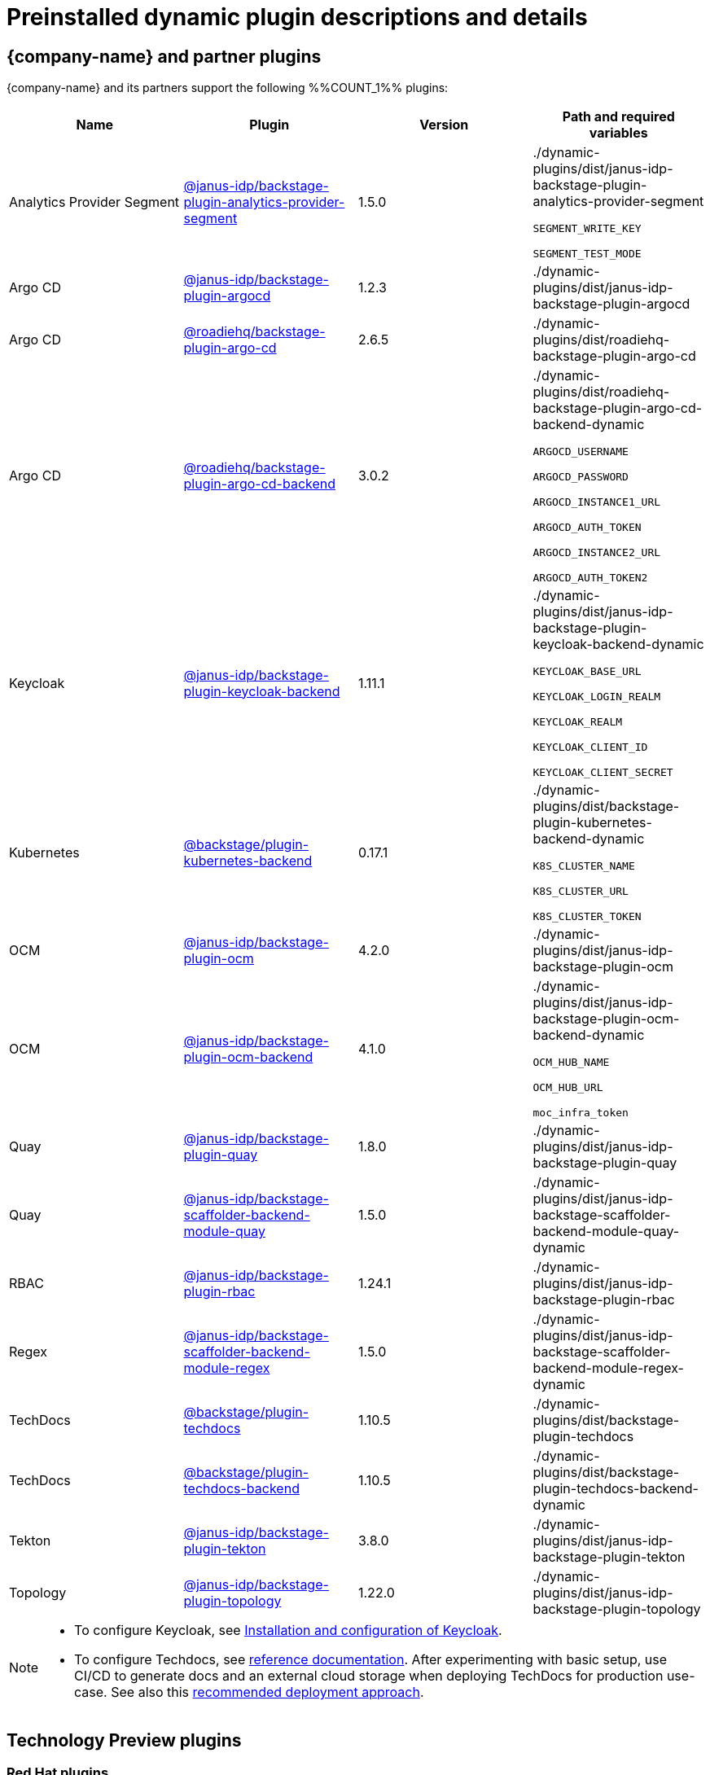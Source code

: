 [id="rhdh-supported-plugins"]
= Preinstalled dynamic plugin descriptions and details

// This page is generated! Do not edit the .adoc file, but instead run rhdh-supported-plugins.sh to regen this page from the latest plugin metadata.
// cd /path/to/rhdh-documentation; ./modules/dynamic-plugins/rhdh-supported-plugins.sh; ./build/scripts/build.sh; google-chrome titles-generated/main/plugin-rhdh/index.html


== {company-name} and partner plugins

{company-name} and its partners support the following %%COUNT_1%% plugins:

[%header,cols=4*]
|===
|*Name* |*Plugin* |*Version* |*Path and required variables*
|Analytics Provider Segment  |https://npmjs.com/package/@janus-idp/backstage-plugin-analytics-provider-segment/v/1.5.0[@janus-idp/backstage-plugin-analytics-provider-segment] |1.5.0 
|./dynamic-plugins/dist/janus-idp-backstage-plugin-analytics-provider-segment

`SEGMENT_WRITE_KEY`

`SEGMENT_TEST_MODE`


|Argo CD  |https://npmjs.com/package/@janus-idp/backstage-plugin-argocd/v/1.2.3[@janus-idp/backstage-plugin-argocd] |1.2.3 
|./dynamic-plugins/dist/janus-idp-backstage-plugin-argocd


|Argo CD  |https://npmjs.com/package/@roadiehq/backstage-plugin-argo-cd/v/2.6.5[@roadiehq/backstage-plugin-argo-cd] |2.6.5 
|./dynamic-plugins/dist/roadiehq-backstage-plugin-argo-cd


|Argo CD  |https://npmjs.com/package/@roadiehq/backstage-plugin-argo-cd-backend/v/3.0.2[@roadiehq/backstage-plugin-argo-cd-backend] |3.0.2 
|./dynamic-plugins/dist/roadiehq-backstage-plugin-argo-cd-backend-dynamic

`ARGOCD_USERNAME`

`ARGOCD_PASSWORD`

`ARGOCD_INSTANCE1_URL`

`ARGOCD_AUTH_TOKEN`

`ARGOCD_INSTANCE2_URL`

`ARGOCD_AUTH_TOKEN2`


|Keycloak  |https://npmjs.com/package/@janus-idp/backstage-plugin-keycloak-backend/v/1.11.1[@janus-idp/backstage-plugin-keycloak-backend] |1.11.1 
|./dynamic-plugins/dist/janus-idp-backstage-plugin-keycloak-backend-dynamic

`KEYCLOAK_BASE_URL`

`KEYCLOAK_LOGIN_REALM`

`KEYCLOAK_REALM`

`KEYCLOAK_CLIENT_ID`

`KEYCLOAK_CLIENT_SECRET`


|Kubernetes  |https://npmjs.com/package/@backstage/plugin-kubernetes-backend/v/0.17.1[@backstage/plugin-kubernetes-backend] |0.17.1 
|./dynamic-plugins/dist/backstage-plugin-kubernetes-backend-dynamic

`K8S_CLUSTER_NAME`

`K8S_CLUSTER_URL`

`K8S_CLUSTER_TOKEN`


|OCM  |https://npmjs.com/package/@janus-idp/backstage-plugin-ocm/v/4.2.0[@janus-idp/backstage-plugin-ocm] |4.2.0 
|./dynamic-plugins/dist/janus-idp-backstage-plugin-ocm


|OCM  |https://npmjs.com/package/@janus-idp/backstage-plugin-ocm-backend/v/4.1.0[@janus-idp/backstage-plugin-ocm-backend] |4.1.0 
|./dynamic-plugins/dist/janus-idp-backstage-plugin-ocm-backend-dynamic

`OCM_HUB_NAME`

`OCM_HUB_URL`

`moc_infra_token`


|Quay  |https://npmjs.com/package/@janus-idp/backstage-plugin-quay/v/1.8.0[@janus-idp/backstage-plugin-quay] |1.8.0 
|./dynamic-plugins/dist/janus-idp-backstage-plugin-quay


|Quay  |https://npmjs.com/package/@janus-idp/backstage-scaffolder-backend-module-quay/v/1.5.0[@janus-idp/backstage-scaffolder-backend-module-quay] |1.5.0 
|./dynamic-plugins/dist/janus-idp-backstage-scaffolder-backend-module-quay-dynamic


|RBAC  |https://npmjs.com/package/@janus-idp/backstage-plugin-rbac/v/1.24.1[@janus-idp/backstage-plugin-rbac] |1.24.1 
|./dynamic-plugins/dist/janus-idp-backstage-plugin-rbac


|Regex  |https://npmjs.com/package/@janus-idp/backstage-scaffolder-backend-module-regex/v/1.5.0[@janus-idp/backstage-scaffolder-backend-module-regex] |1.5.0 
|./dynamic-plugins/dist/janus-idp-backstage-scaffolder-backend-module-regex-dynamic


|TechDocs  |https://npmjs.com/package/@backstage/plugin-techdocs/v/1.10.5[@backstage/plugin-techdocs] |1.10.5 
|./dynamic-plugins/dist/backstage-plugin-techdocs


|TechDocs  |https://npmjs.com/package/@backstage/plugin-techdocs-backend/v/1.10.5[@backstage/plugin-techdocs-backend] |1.10.5 
|./dynamic-plugins/dist/backstage-plugin-techdocs-backend-dynamic


|Tekton  |https://npmjs.com/package/@janus-idp/backstage-plugin-tekton/v/3.8.0[@janus-idp/backstage-plugin-tekton] |3.8.0 
|./dynamic-plugins/dist/janus-idp-backstage-plugin-tekton


|Topology  |https://npmjs.com/package/@janus-idp/backstage-plugin-topology/v/1.22.0[@janus-idp/backstage-plugin-topology] |1.22.0 
|./dynamic-plugins/dist/janus-idp-backstage-plugin-topology


|===
[NOTE]
====
* To configure Keycloak, see xref:rhdh-keycloak_{context}[Installation and configuration of Keycloak].

* To configure Techdocs, see http://backstage.io/docs/features/techdocs/configuration[reference documentation]. After experimenting with basic setup, use CI/CD to generate docs and an external cloud storage when deploying TechDocs for production use-case.
See also this https://backstage.io/docs/features/techdocs/how-to-guides#how-to-migrate-from-techdocs-basic-to-recommended-deployment-approach[recommended deployment approach].
====

== Technology Preview plugins

=== Red Hat plugins

[NOTE]
====
Red Hat includes a select number of Technology Preview plugins, available for customers to configure and enable. These %%COUNT_2%% included plugins and are provided with support scoped per Technical Preview terms, might not be functionally complete, and Red Hat does not recommend using them for production. These features provide early access to upcoming product features, enabling customers to test functionality and provide feedback during the development process.

For more information on Red Hat Technology Preview features, see https://access.redhat.com/support/offerings/techpreview/[Technology Preview Features Scope].

Additional detail on how Red Hat provides support for bundled community dynamic plugins is available on the https://access.redhat.com/policy/developerhub-support-policy[Red Hat Developer Support Policy] page.
====

[%header,cols=4*]
|===
|*Name* |*Plugin* |*Version* |*Path and required variables*
|3scale  |https://npmjs.com/package/@janus-idp/backstage-plugin-3scale-backend/v/1.6.0[@janus-idp/backstage-plugin-3scale-backend] |1.6.0 
|./dynamic-plugins/dist/janus-idp-backstage-plugin-3scale-backend-dynamic

`THREESCALE_BASE_URL`

`THREESCALE_ACCESS_TOKEN`


|AAP  |https://npmjs.com/package/@janus-idp/backstage-plugin-aap-backend/v/1.7.0[@janus-idp/backstage-plugin-aap-backend] |1.7.0 
|./dynamic-plugins/dist/janus-idp-backstage-plugin-aap-backend-dynamic

`AAP_BASE_URL`

`AAP_AUTH_TOKEN`


|ACR  |https://npmjs.com/package/@janus-idp/backstage-plugin-acr/v/1.5.0[@janus-idp/backstage-plugin-acr] |1.5.0 
|./dynamic-plugins/dist/janus-idp-backstage-plugin-acr


|JFrog Artifactory  |https://npmjs.com/package/@janus-idp/backstage-plugin-jfrog-artifactory/v/1.5.0[@janus-idp/backstage-plugin-jfrog-artifactory] |1.5.0 
|./dynamic-plugins/dist/janus-idp-backstage-plugin-jfrog-artifactory


|Nexus Repository Manager  |https://npmjs.com/package/@janus-idp/backstage-plugin-nexus-repository-manager/v/1.7.0[@janus-idp/backstage-plugin-nexus-repository-manager] |1.7.0 
|./dynamic-plugins/dist/janus-idp-backstage-plugin-nexus-repository-manager


|Scaffolder Relation Processor  |https://npmjs.com/package/@janus-idp/backstage-plugin-catalog-backend-module-scaffolder-relation-processor/v/1.1.0[@janus-idp/backstage-plugin-catalog-backend-module-scaffolder-relation-processor] |1.1.0 
|./dynamic-plugins/dist/janus-idp-backstage-plugin-catalog-backend-module-scaffolder-relation-processor-dynamic


|ServiceNow  |https://npmjs.com/package/@janus-idp/backstage-scaffolder-backend-module-servicenow/v/1.5.0[@janus-idp/backstage-scaffolder-backend-module-servicenow] |1.5.0 
|./dynamic-plugins/dist/janus-idp-backstage-scaffolder-backend-module-servicenow-dynamic

`SERVICENOW_BASE_URL`

`SERVICENOW_USERNAME`

`SERVICENOW_PASSWORD`


|SonarQube  |https://npmjs.com/package/@janus-idp/backstage-scaffolder-backend-module-sonarqube/v/1.5.0[@janus-idp/backstage-scaffolder-backend-module-sonarqube] |1.5.0 
|./dynamic-plugins/dist/janus-idp-backstage-scaffolder-backend-module-sonarqube-dynamic


|===

=== Community plugins

[NOTE]
====
Red Hat includes a select number of community-supported plugins, available for customers to configure and enable. These %%COUNT_3%% included plugins are exported by Red Hat as dynamic plugins, and are provided with support scoped per Technical Preview terms. 

For more information on Red Hat Technology Preview features, see https://access.redhat.com/support/offerings/techpreview/[Technology Preview Features Scope].

Additional details on how Red Hat provides support for bundled community dynamic plugins are available on the https://access.redhat.com/policy/developerhub-support-policy[Red Hat Developer Support Policy] page.
====

[%header,cols=4*]
|===
|*Name* |*Plugin* |*Version* |*Path and required variables*
|Argo CD  |https://npmjs.com/package/@roadiehq/scaffolder-backend-argocd/v/1.1.27[@roadiehq/scaffolder-backend-argocd] |1.1.27 
|./dynamic-plugins/dist/roadiehq-scaffolder-backend-argocd-dynamic

`ARGOCD_USERNAME`

`ARGOCD_PASSWORD`

`ARGOCD_INSTANCE1_URL`

`ARGOCD_AUTH_TOKEN`

`ARGOCD_INSTANCE2_URL`

`ARGOCD_AUTH_TOKEN2`


|Azure  |https://npmjs.com/package/@backstage/plugin-scaffolder-backend-module-azure/v/0.1.10[@backstage/plugin-scaffolder-backend-module-azure] |0.1.10 
|./dynamic-plugins/dist/backstage-plugin-scaffolder-backend-module-azure-dynamic


|Azure Devops  |https://npmjs.com/package/@backstage/plugin-azure-devops/v/0.4.4[@backstage/plugin-azure-devops] |0.4.4 
|./dynamic-plugins/dist/backstage-plugin-azure-devops


|Azure Devops  |https://npmjs.com/package/@backstage/plugin-azure-devops-backend/v/0.6.5[@backstage/plugin-azure-devops-backend] |0.6.5 
|./dynamic-plugins/dist/backstage-plugin-azure-devops-backend-dynamic

`AZURE_TOKEN`

`AZURE_ORG`


|Azure Repositories  |https://npmjs.com/package/@parfuemerie/douglas-scaffolder-backend-module-azure-repositories/v/0.2.7[@parfuemerie/douglas-scaffolder-backend-module-azure-repositories] |0.2.7 
|./dynamic-plugins/dist/parfuemerie-douglas-scaffolder-backend-module-azure-repositories


|Bitbucket Cloud  |https://npmjs.com/package/@backstage/plugin-catalog-backend-module-bitbucket-cloud/v/0.2.5[@backstage/plugin-catalog-backend-module-bitbucket-cloud] |0.2.5 
|./dynamic-plugins/dist/backstage-plugin-catalog-backend-module-bitbucket-cloud-dynamic

`BITBUCKET_WORKSPACE`


|Bitbucket Cloud  |https://npmjs.com/package/@backstage/plugin-scaffolder-backend-module-bitbucket-cloud/v/0.1.8[@backstage/plugin-scaffolder-backend-module-bitbucket-cloud] |0.1.8 
|./dynamic-plugins/dist/backstage-plugin-scaffolder-backend-module-bitbucket-cloud-dynamic


|Bitbucket Server  |https://npmjs.com/package/@backstage/plugin-catalog-backend-module-bitbucket-server/v/0.1.32[@backstage/plugin-catalog-backend-module-bitbucket-server] |0.1.32 
|./dynamic-plugins/dist/backstage-plugin-catalog-backend-module-bitbucket-server-dynamic

`BITBUCKET_HOST`


|Bitbucket Server  |https://npmjs.com/package/@backstage/plugin-scaffolder-backend-module-bitbucket-server/v/0.1.8[@backstage/plugin-scaffolder-backend-module-bitbucket-server] |0.1.8 
|./dynamic-plugins/dist/backstage-plugin-scaffolder-backend-module-bitbucket-server-dynamic


|Datadog  |https://npmjs.com/package/@roadiehq/backstage-plugin-datadog/v/2.2.8[@roadiehq/backstage-plugin-datadog] |2.2.8 
|./dynamic-plugins/dist/roadiehq-backstage-plugin-datadog


|Dynatrace  |https://npmjs.com/package/@backstage/plugin-dynatrace/v/10.0.4[@backstage/plugin-dynatrace] |10.0.4 
|./dynamic-plugins/dist/backstage-plugin-dynatrace


|Gerrit  |https://npmjs.com/package/@backstage/plugin-scaffolder-backend-module-gerrit/v/0.1.10[@backstage/plugin-scaffolder-backend-module-gerrit] |0.1.10 
|./dynamic-plugins/dist/backstage-plugin-scaffolder-backend-module-gerrit-dynamic


|GitHub  |https://npmjs.com/package/@backstage/plugin-catalog-backend-module-github/v/0.6.1[@backstage/plugin-catalog-backend-module-github] |0.6.1 
|./dynamic-plugins/dist/backstage-plugin-catalog-backend-module-github-dynamic

`GITHUB_ORG`


|GitHub  |https://npmjs.com/package/@backstage/plugin-scaffolder-backend-module-github/v/0.2.8[@backstage/plugin-scaffolder-backend-module-github] |0.2.8 
|./dynamic-plugins/dist/backstage-plugin-scaffolder-backend-module-github-dynamic


|GitHub Actions  |https://npmjs.com/package/@backstage/plugin-github-actions/v/0.6.16[@backstage/plugin-github-actions] |0.6.16 
|./dynamic-plugins/dist/backstage-plugin-github-actions


|GitHub Insights  |https://npmjs.com/package/@roadiehq/backstage-plugin-github-insights/v/2.3.29[@roadiehq/backstage-plugin-github-insights] |2.3.29 
|./dynamic-plugins/dist/roadiehq-backstage-plugin-github-insights


|GitHub Issues  |https://npmjs.com/package/@backstage/plugin-github-issues/v/0.4.2[@backstage/plugin-github-issues] |0.4.2 
|./dynamic-plugins/dist/backstage-plugin-github-issues


|GitHub Org  |https://npmjs.com/package/@backstage/plugin-catalog-backend-module-github-org/v/0.1.13[@backstage/plugin-catalog-backend-module-github-org] |0.1.13 
|./dynamic-plugins/dist/backstage-plugin-catalog-backend-module-github-org-dynamic

`GITHUB_URL`

`GITHUB_ORG`


|GitHub Pull Requests  |https://npmjs.com/package/@roadiehq/backstage-plugin-github-pull-requests/v/2.5.26[@roadiehq/backstage-plugin-github-pull-requests] |2.5.26 
|./dynamic-plugins/dist/roadiehq-backstage-plugin-github-pull-requests


|GitLab  |https://npmjs.com/package/@immobiliarelabs/backstage-plugin-gitlab/v/6.5.1[@immobiliarelabs/backstage-plugin-gitlab] |6.5.1 
|./dynamic-plugins/dist/immobiliarelabs-backstage-plugin-gitlab


|GitLab  |https://npmjs.com/package/@backstage/plugin-catalog-backend-module-gitlab/v/0.3.17[@backstage/plugin-catalog-backend-module-gitlab] |0.3.17 
|./dynamic-plugins/dist/backstage-plugin-catalog-backend-module-gitlab-dynamic


|GitLab  |https://npmjs.com/package/@immobiliarelabs/backstage-plugin-gitlab-backend/v/6.5.1[@immobiliarelabs/backstage-plugin-gitlab-backend] |6.5.1 
|./dynamic-plugins/dist/immobiliarelabs-backstage-plugin-gitlab-backend-dynamic

`GITLAB_HOST`

`GITLAB_TOKEN`


|GitLab  |https://npmjs.com/package/@backstage/plugin-scaffolder-backend-module-gitlab/v/0.4.0[@backstage/plugin-scaffolder-backend-module-gitlab] |0.4.0 
|./dynamic-plugins/dist/backstage-plugin-scaffolder-backend-module-gitlab-dynamic


|GitLab Org  |https://npmjs.com/package/@backstage/plugin-catalog-backend-module-gitlab-org/v/0.4.0[@backstage/plugin-catalog-backend-module-gitlab-org] |0.4.0 
|./dynamic-plugins/dist/backstage-plugin-catalog-backend-module-gitlab-org-dynamic


|Http Request  |https://npmjs.com/package/@roadiehq/scaffolder-backend-module-http-request/v/4.3.2[@roadiehq/scaffolder-backend-module-http-request] |4.3.2 
|./dynamic-plugins/dist/roadiehq-scaffolder-backend-module-http-request-dynamic


|Jenkins  |https://npmjs.com/package/@backstage/plugin-jenkins/v/0.9.10[@backstage/plugin-jenkins] |0.9.10 
|./dynamic-plugins/dist/backstage-plugin-jenkins


|Jenkins  |https://npmjs.com/package/@backstage/plugin-jenkins-backend/v/0.4.5[@backstage/plugin-jenkins-backend] |0.4.5 
|./dynamic-plugins/dist/backstage-plugin-jenkins-backend-dynamic

`JENKINS_URL`

`JENKINS_USERNAME`

`JENKINS_TOKEN`


|Jira  |https://npmjs.com/package/@roadiehq/backstage-plugin-jira/v/2.5.8[@roadiehq/backstage-plugin-jira] |2.5.8 
|./dynamic-plugins/dist/roadiehq-backstage-plugin-jira


|Kubernetes  |https://npmjs.com/package/@backstage/plugin-kubernetes/v/0.11.10[@backstage/plugin-kubernetes] |0.11.10 
|./dynamic-plugins/dist/backstage-plugin-kubernetes


|Lighthouse  |https://npmjs.com/package/@backstage/plugin-lighthouse/v/0.4.20[@backstage/plugin-lighthouse] |0.4.20 
|./dynamic-plugins/dist/backstage-plugin-lighthouse


|Msgraph  |https://npmjs.com/package/@backstage/plugin-catalog-backend-module-msgraph/v/0.5.25[@backstage/plugin-catalog-backend-module-msgraph] |0.5.25 
|./dynamic-plugins/dist/backstage-plugin-catalog-backend-module-msgraph-dynamic


|PagerDuty  |https://npmjs.com/package/@pagerduty/backstage-plugin/v/0.12.0[@pagerduty/backstage-plugin] |0.12.0 
|./dynamic-plugins/dist/pagerduty-backstage-plugin


|Security Insights  |https://npmjs.com/package/@roadiehq/backstage-plugin-security-insights/v/2.3.19[@roadiehq/backstage-plugin-security-insights] |2.3.19 
|./dynamic-plugins/dist/roadiehq-backstage-plugin-security-insights


|SonarQube  |https://npmjs.com/package/@backstage/plugin-sonarqube/v/0.7.17[@backstage/plugin-sonarqube] |0.7.17 
|./dynamic-plugins/dist/backstage-plugin-sonarqube


|SonarQube  |https://npmjs.com/package/@backstage/plugin-sonarqube-backend/v/0.2.20[@backstage/plugin-sonarqube-backend] |0.2.20 
|./dynamic-plugins/dist/backstage-plugin-sonarqube-backend-dynamic

`SONARQUBE_URL`

`SONARQUBE_TOKEN`


|Tech Radar  |https://npmjs.com/package/@backstage/plugin-tech-radar/v/0.7.4[@backstage/plugin-tech-radar] |0.7.4 
|./dynamic-plugins/dist/backstage-plugin-tech-radar


|Utils  |https://npmjs.com/package/@roadiehq/scaffolder-backend-module-utils/v/1.17.0[@roadiehq/scaffolder-backend-module-utils] |1.17.0 
|./dynamic-plugins/dist/roadiehq-scaffolder-backend-module-utils-dynamic


|===

